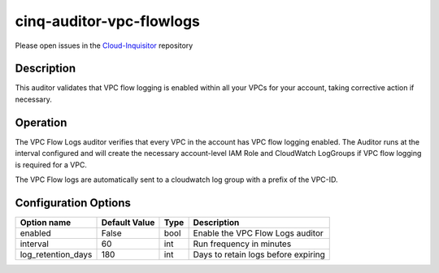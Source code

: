 *************************
cinq-auditor-vpc-flowlogs
*************************

Please open issues in the `Cloud-Inquisitor <https://github.com/RiotGames/cloud-inquisitor/issues/new?labels=cinq-auditor-vpc-flowlogs>`_ repository

===========
Description
===========

This auditor validates that VPC flow logging is enabled within all your VPCs for your account, taking corrective action if necessary.

==========
Operation
==========
The VPC Flow Logs auditor verifies that every VPC in the account has VPC flow logging enabled. The Auditor runs at the interval configured and will create the necessary account-level IAM Role and CloudWatch LogGroups if VPC flow logging is required for a VPC.

The VPC Flow logs are automatically sent to a cloudwatch log group with a prefix of the VPC-ID.

=====================
Configuration Options
=====================

+---------------------+----------------+--------+-----------------------------------------------------------------------------------------------------------+
| Option name         | Default Value  | Type   | Description                                                                                               |
+=====================+================+========+===========================================================================================================+
| enabled             | False          | bool   | Enable the VPC Flow Logs auditor                                                                          |
+---------------------+----------------+--------+-----------------------------------------------------------------------------------------------------------+
| interval            | 60             | int    | Run frequency in minutes                                                                                  |
+---------------------+----------------+--------+-----------------------------------------------------------------------------------------------------------+
| log_retention_days  | 180            | int    | Days to retain logs before expiring                                                                       |
+---------------------+----------------+--------+-----------------------------------------------------------------------------------------------------------+